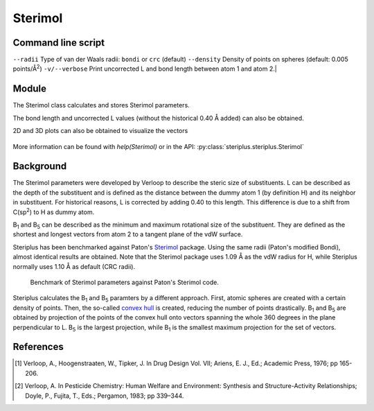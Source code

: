 ========
Sterimol
========


*******************
Command line script
*******************

.. code-block:: console
  :caption: Example
  
  $ steriplus_sterimol tBu.xyz 1 2
  L         B_1       B_5
  4.21      2.87      3.27


``--radii``  Type of van der Waals radii: ``bondi`` or ``crc`` (default)
``--density``  Density of points on spheres (default: 0.005 points/Å\ :sup:`2`)
``-v/--verbose``  Print uncorrected L and bond length between atom 1 and atom 2.|

******
Module
******

The Sterimol class calculates and stores Sterimol parameters.

.. code-block:: python
  :caption: Example
  
  >>> from steriplus import Sterimol, read_xyz
  >>> elements, coordinates = read_xyz("tBu.xyz")
  >>> sterimol = Sterimol(elements, coordinates, 1, 2)
  >>> sterimol.L_value
  4.209831193078874
  >>> sterimol.B_1_value
  2.8650676183152837
  >>> sterimol.B_5_value
  3.26903261263369
  >>> sterimol.print_report()
  L         B_1       B_5
  4.21      2.87      3.27

The bond length and uncorrected L values (without the historical 0.40 Å added)
can also be obtained.

.. code-block:: python
  :caption: Uncorrected L values

  >>> sterimol.L_value_uncorrected
  3.8098311930788737
  >>> sterimol.bond_length
  1.1
  >>> sterimol.print_report(verbose=True)
  L         B_1       B_5       L_uncorr  d(a1-a2)
  4.21      2.87      3.27      3.81      1.10

2D and 3D plots can also be obtained to visualize the vectors

.. code-block:: python
  :caption: 2D plot
  
  >>> sterimol.plot_2D()

.. figure:: images/sterimol_2D.png


.. code-block:: python
  :caption: 3D plot

  >>> sterimol.plot_3D()

.. figure:: images/sterimol_3D.png

More information can be found with `help(Sterimol)` or in the API:
:py:class:`steriplus.steriplus.Sterimol`

**********
Background
**********

The Sterimol parameters were developed by Verloop to describe the steric size
of substituents. L can be described as the depth of the substituent and is
defined as the distance between the dummy atom 1 (by definition H) and its
neighbor in substituent. For historical reasons, L is corrected by adding 0.40
to this length. This difference is due to a shift from C(sp\ :sup:`2`) to H
as dummy atom.

B\ :sub:`1` and B\ :sub:`5` can be described as the minimum and maximum
rotational size of the substituent. They are defined as the shortest and longest
vectors from atom 2 to a tangent plane of the vdW surface.

Steriplus has been benchmarked against Paton's Sterimol_ package. Using the same
radii (Paton's modified Bondi), almost identical results are obtained. Note that
the Sterimol package uses 1.09 Å as the vdW radius for H, while Steriplus 
normally uses 1.10 Å as default (CRC radii).

.. figure:: benchmarks/sterimol/correlation.png
  
  Benchmark of Sterimol parameters against Paton's Sterimol code.

Steriplus calculates the B\ :sub:`1` and B\ :sub:`5` paramters by a different
approach. First, atomic spheres are created with a certain density of points.
Then, the so-called `convex hull`_ is created, reducing the number of points
drastically. B\ :sub:`1` and B\ :sub:`5` are obtained by projection of the
points of the convex hull onto vectors spanning the whole 360 degrees in the
plane perpendicular to L. B\ :sub:`5` is the largest projection, while 
B\ :sub:`1` is the smallest maximum projection for the set of vectors.

**********
References
**********

.. [1] Verloop, A., Hoogenstraaten, W., Tipker, J. In Drug Design Vol. VII;
       Ariens, E. J., Ed.; Academic Press, 1976; pp 165-206.  
.. [2] Verloop, A. In Pesticide Chemistry: Human Welfare and Environment:
       Synthesis and Structure-Activity Relationships;
       Doyle, P., Fujita, T., Eds.; Pergamon, 1983; pp 339–344.


.. _`convex hull`: https://en.wikipedia.org/wiki/Convex_hull
.. _Sterimol: https://github.com/bobbypaton/Sterimol